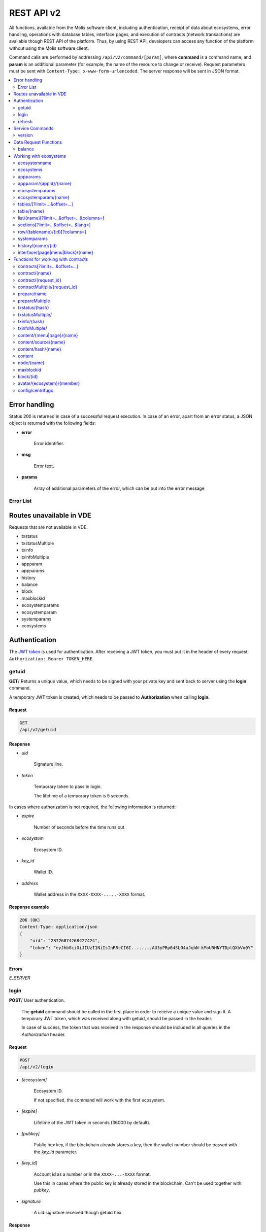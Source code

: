 .. _JWT token: https://jwt.io

REST API v2
###########

All functions, available from the Molis software client, including authentication, receipt of data about ecosystems, error handling, operations with database tables, interface pages, and execution of contracts (network transactions) are available though REST API of the platform. Thus, by using REST API, developers can access any function of the platform without using the Molis software client.

Command calls are performed by addressing ``/api/v2/command/[param]``, where **command** is a command name, and **param** is an additional parameter (for example, the name of the resource to change or receive). Request parameters must be sent with ``Content-Type: x-www-form-urlencoded``. The server response will be sent in JSON format.

.. contents::
   :depth: 2
   :local:



Error handling
==============

Status 200 is returned in case of a successful request execution. In case of an error, apart from an error status, a JSON object is returned with the following fields:

* **error**
    
    Error identifier.

* **msg**
    
    Error text.

* **params**
    
    Array of additional parameters of the error, which can be put into the error message


.. code-block:: default
    :caption: Response example

    400 (Bad Request)
    Content-Type: application/json
    {
        "err": "E_INVALIDWALLET",
        "msg": "Wallet 1111-2222-3333 is not valid",
        "params": ["1111-2222-3333"]
    }


Error List
----------

.. todo::
    
    https://github.com/GenesisKernel/go-genesis/blob/master/packages/api/errors.go
    `E_DELETEDKEY`: `The key is deleted`,
    `E_PERMISSION`: `Permission denied`,
    `E_UNKNOWNSIGN`: `Unknown signature`,
    `E_REQUESTNOTFOUND`: `Request %s doesn't exist`,
    `E_UPDATING`: `Node is updating blockchain`,
    `E_STOPPING`: `Network is stopping`,

.. describe:: E_CONTRACT

    There is no %s contract.

.. describe:: E_DBNIL

    DB is nil.

.. describe:: E_ECOSYSTEM

    Ecosystem %d doesn't exist.

.. describe:: E_EMPTYPUBLIC

    Public key is undefined.

.. describe:: E_EMPTYSIGN

    Signature is undefined.

.. describe:: E_HASHWRONG

    Hash is incorrect.

.. describe:: E_HASHNOTFOUND

    Hash has not been found.

.. describe:: E_HEAVYPAGE

    This page is heavy.

.. describe:: E_INSTALLED

    Platform is already installed.

.. describe:: E_INVALIDWALLET

    Wallet %s is not valid,

.. describe:: E_NOTFOUND

    Content page or menu has not been found.

.. describe:: E_NOTINSTALLED

    Platform is not installed. 

    In this case, you need to run the installation with the *install* command.

    The **E_NOTINSTALLED** error should be returned by any command except for install, in case the system is not yet installed. 

.. describe:: E_PARAMNOTFOUND

    Parameter has not been found.

.. describe::  E_QUERY

    DB query is wrong.

.. describe:: E_RECOVERED

    API was recovered.

    Returned if there is a panic error.

    This error means that you have encountered a bug that needs to be found and fixed. 

.. describe:: E_REFRESHTOKEN

    Refresh token is not valid.

.. describe:: E_SERVER

    Server error. 

    Returned if there is an error in the golang library functions. The *msg* field contains the error text.

    The **E_SERVER** error may appear in response to any command. If it appears as a result of incorrect input parameters, it can be changed to relevant errors. In the other case, this error reports of invalid operation or incorrect system configuration, which requires a more detailed investigation. 

.. describe:: E_SIGNATURE

    Signature is incorrect.

.. describe:: E_STATELOGIN

    %s is not a membership of ecosystem %s.

.. describe:: E_TABLENOTFOUND

    Table %s has not been found.

.. describe:: E_TOKEN

    Token is not valid.

.. describe:: E_TOKENEXPIRED

    Token is expired by %s.

.. describe:: E_UNAUTHORIZED

    Unauthorized.

    The **E_UNAUTHORIZED** error can be returned for any command except for *install, getuid, login* in cases where login was not performed or the session has expired.

.. describe:: E_UNDEFINEVAL

    Value %s is undefined.

.. describe:: E_UNKNOWNUID

    Unknown uid.

.. describe:: E_VDE

    Virtual Dedicated Ecosystem %s doesn't exist.

.. describe:: E_VDECREATED

    Virtual Dedicated Ecosystem is already created.


Routes unavailable in VDE
=========================

Requests that are not available in VDE.

- txstatus
- txstatusMultiple
- txinfo
- txinfoMultiple
- appparam
- appparams
- history
- balance
- block
- maxblockid
- ecosystemparams
- ecosystemparam
- systemparams
- ecosystems


Authentication
==============

The `JWT token`_ is used for authentication. After receiving a JWT token, you must put it in the header of every request: ``Authorization: Bearer TOKEN_HERE``. 


getuid
------

**GET**/ Returns a unique value, which needs to be signed with your private key and sent back to server using the **login** command. 

A temporary JWT token is created, which needs to be passed to **Authorization** when calling **login**.


Request
"""""""

.. code-block:: default
    
    GET
    /api/v2/getuid
    


Response
""""""""

* *uid*

    Signature line.

* *token*

    Temporary token to pass in login. 

    The lifetime of a temporary token is 5 seconds.

In cases where authorization is not required, the following information is returned:

* *expire*

    Number of seconds before the time runs out.

* *ecosystem*

    Ecosystem ID.

* *key_id*

    Wallet ID.

* *address*

    Wallet address in the ``XXXX-XXXX-.....-XXXX`` format.


Response example
""""""""""""""""

.. code-block:: default
    
    200 (OK)
    Content-Type: application/json
    {
        "uid": "28726874268427424",
        "token": "eyJhbGciOiJIUzI1NiIsInR5cCI6I........AU3yPRp64SLO4aJqhN-kMoU5HNYTDplQXbVu0Y"
    }
    


Errors
""""""

*E_SERVER*


login
-----

**POST**/ User authentication.

 The **getuid** command should be called in the first place in order to receive a unique value and sign it. A temporary JWT token, which was received along with getuid, should be passed in the header. 

 In case of success, the token that was received in the response should be included in all queries in the *Authorization* header.


Request
"""""""

.. code-block:: default

    POST
    /api/v2/login
    

* *[ecosystem]*

    Ecosystem ID. 

    If not specified, the command will work with the first ecosystem.

* *[expire]*

    Lifetime of the JWT token in seconds (36000 by default).

* *[pubkey]*

    Public hex key, if the blockchain already stores a key, then the wallet number should be passed with the *key_id* parameter.

* *[key_id]*

    Account id as a number or in the ``XXXX-...-XXXX`` format. 

    Use this in cases where the public key is already stored in the blockchain. Can't be used together with *pubkey*.

* *signature*

    A uid signature received though getuid hex.


Response
""""""""

* *token*

    JWT token.

* *refresh*

    JWT token to extend the session. Must be sent in the **refresh** command.

* *ecosystem*

    Ecosystem ID.

* *key_id*
    Account ID.

* *address*

    Account address in the ``XXXX-XXXX-.....-XXXX`` format.

* *notify_key*

    Key for notifications.

* *isnode*

    Whether this user is the owner of this node.

    Values: true, false.

* *isowner*

    Whether this user is the owner of this ecosystem.

    Values: true, false.

* *vde*

    Does this ecosystem have a virtual dedicated ecosystem.

    Values: true, false.


Response example
""""""""""""""""

.. code-block:: default
    
    200 (OK)
    Content-Type: application/json
    {
        "token": "eyJhbGciOiJIUzI1NiIsInR5cCI6I........AU3yPRp64SLO4aJqhN-kMoU5HNYT8fNGODp0Y"
        "refresh": "eyJhbGciOiJIUzI1NiIsInR5cCI6I........iOiI1Nzk3ODE3NjYwNDM2ODA5MzQ2Iiw"        
        "ecosystem":"1",
        "key_id":"12345",
        "address": "1234-....-3424"
    }      

Errors
""""""

*E_SERVER, E_UNKNOWNUID, E_SIGNATURE, E_STATELOGIN, E_EMPTYPUBLIC* 

    
refresh
-------

**POST**/ Issues new tokens and extends the user session. 

In case of successful completion you need to send the token, which was received in response, in the *Authorization* header of all queries.


Request
"""""""

.. code-block:: default

    POST
    /api/v2/refresh
    

* *[expire]*

    Lifetime of the JWT token in seconds (36000 by default).

* *token*

    Refresh token from the previous **login** or **refresh** calls.


Response
""""""""

* *token*

    JWT token.

* *refresh*

    JWT token for session extension. Must be sent to the **refresh** command.


Response example
""""""""""""""""

.. code-block:: default
    
    200 (OK)
    Content-Type: application/json
    {
        "token": "eyJhbGciOiJIUzI1NiIsInR5cCI6I........AU3yPRp64SLO4aJqhN-kMoU5HNYT8fNGODplQXbVu0Y"
        "refresh": "eyJhbGciOiJIUzI1NiIsInR5cCI6I........iOiI1Nzk3ODE3NjYwNDM2ODA5MzQ2Iiw"        
    }     
    

Errors
""""""

*E_SERVER, E_TOKEN, E_REFRESHTOKEN* 



Service Commands
================

    
version
-------

**GET**/ Returns the current server version.

 
Request
"""""""

.. code-block:: default

    GET
    /api/v2/version
    


Response example
""""""""""""""""

.. code-block:: default
    
    200 (OK)
    Content-Type: application/json
    "0.1.6"



Data Request Functions
======================


balance
-------

**GET**/ Requests the balance of an account in the current ecosystem. 


Request
"""""""

.. code-block:: default 
    
    GET
    /api/v2/balance/{key_id}
    

* *key_id*

    account id can be specified in any format - ``int64, uint64, XXXX-...-XXXX``. This wallet will be searched for in the ecosystem, which the user is currently logged in.   
    

Response
""""""""

* *amount*

    Account balance in minimum units.

* *money*
    
    Account balance in units.
    

Response example
""""""""""""""""

.. code-block:: default 
    
    200 (OK)
    Content-Type: application/json
    {
        "amount": "123450000000000000000",
        "money": "123.45"
    }      
    

Errors
""""""

*E_SERVER, E_INVALIDWALLET*



Working with ecosystems
=======================

ecosystemname
-------------

**GET**/ returns the name of an ecosystem by its identifer.

.. code-block:: default 

    GET
    /api/v2/ecosystemname?id=..
    

* *id*

    Ecosystem ID.


Response example
""""""""""""""""

.. code-block:: default 

    200 (OK)
    Content-Type: application/json
    {
        "ecosystem_name": "platform_ecosystem"
    }


Errors
""""""

*E_PARAMNOTFOUND*


ecosystems
----------

**GET**/ Returns a number of ecosystems.

.. code-block:: default  
    
    GET
    /api/v2/ecosystems/


Response
""""""""

* *number*

    The number of installed ecosystems.


Response example
""""""""""""""""

.. code-block:: default  
    
    200 (OK)
    Content-Type: application/json
    {
        "number": 100,
    }      



appparams
---------

**GET**/ Returns a list of application parameters in the current or specified ecosystem.
 

Request
"""""""
 
* *[appid]*

    Application identifier.

* *[ecosystem]*

    Ecosystem ID; if not specified, the current ecosystem's parameters will be returned.

* *[names]*

    List of received parameters.

    A list of parameter names separated by commas can be specified, for example: ``/api/v2/appparams/1?names=name,mypar``.


Response
""""""""
 
* *list*

    An array where each element contains the following parameters:
    
    * *name*–parameter name
    * *value*–parameter value
    * *conditions*–permissions to change a parameter
 

Response example
""""""""""""""""

.. code-block:: default
    
    200 (OK)
    Content-Type: application/json
    {
        "list": [{ 
            "name": "name",
            "value": "MyState",
            "conditions": "true",
        }, 
        { 
            "name": "mypar",
            "value": "My value",
            "conditions": "true",
        }, 
        ]
    }      


Errors
""""""

*E_ECOSYSTEM*


appparam/{appid}/{name}
-----------------------

 **GET**/ Returns information about the **{name}** parameter of the **{appid}** application in the current or specified ecosystem. 
 
* *appid*

    Application ID.

* *name*

    Name of the requested parameter.

* *[ecosystem]*

    Ecosystem ID (optional parameter). 

    By default, the current ecosystem will be returned.
 

Request
"""""""

.. code-block:: default
    
    GET
    /api/v2/{appid}/{appid}/{name}[?ecosystem=1]
    

Response
""""""""
     
* *id*

    Parameter identifier.

* *name*

    Parameter name.

* *value*

    Parameter value.

* *conditions*

    Conditions to change a parameter.


Response example
""""""""""""""""

.. code-block:: default
    
    200 (OK)
    Content-Type: application/json
    {
        "id": "10",
        "name": "par",
        "value": "My value",
        "conditions": "true"
    }      


Errors
""""""

*E_ECOSYSTEM, E_PARAMNOTFOUND*


ecosystemparams
---------------

**GET**/ Returns a list of ecosystem parameters. 

Request
"""""""

.. code-block:: default
    
    GET
    /api/v2/ecosystemparams/[?ecosystem=...&names=...]
    

* *[ecosystem]*

    Ecosystem identifier. If not specified, current ecosystem's parameters will be returned.

* *[names]*

    List of parameters to receive, separated by commas.

    Example: ``/api/v2/ecosystemparams/?names=name,currency,logo*``.

* *[vde]*

    Specify ``true``, if you want to recieve VDE params. Otherwise, do not specify this parameter.


Response
""""""""

* *list*

    An array where each element stores the following parameters:

    * *name*–parameter name
    * *value*–parameter value
    * *conditions*–conditions to change the parameter


Response example
""""""""""""""""

.. code-block:: default
    
    200 (OK)
    Content-Type: application/json
    {
        "list": [{ 
            "name": "name",
            "value": "MyState",
            "conditions": "true",
        }, 
        { 
            "name": "currency",
            "value": "MY",
            "conditions": "true",
        }, 
        ]
    }      


Errors
""""""

*E_ECOSYSTEM,E_VDE*


ecosystemparam/{name}
---------------------

**GET**/ Returns information about the **{name}** parameter in the current or specified ecosystem. 

Request
"""""""

.. code-block:: default
    
    GET
    /api/v2/ecosystemparam/{name}[?ecosystem=1]
    
* *name*–name of the requested parameter,
* *[ecosystem]*–ecosystem ID can be specified. The current ecosystem value will be returned by default,
* *[vde]*–specify ``true``, if you need to recieve VDE params, in the other case you don't need to specify this parameter.

Response
""""""""
    
* *name*–parameter name
* *value*–parameter value
* *conditions*–condition for parameter change
    

Response example
""""""""""""""""

.. code-block:: default
    
    200 (OK)
    Content-Type: application/json
    {
        "name": "currency",
        "value": "MYCUR",
        "conditions": "true"
    }      
    
Errors
""""""

*E_ECOSYSTEM,E_VDE*


tables/[?limit=...&offset=...]
------------------------------

**GET**/ Returns a list of tables in the current ecosystem. You can add set an offset and specify a number of requested tables. 

Request
"""""""

* *[limit]*–number of entries (25 by default),
* *[offset]*–entries start offset (0 by default),
* *[vde]*–specify *true*, if you need to recieve the list of the tables in VDE, in the other case you don't need to specify this parameter.

.. code-block:: default
    
    GET
    /api/v2/tables


Response
""""""""

* *count*–total number of entries in the table
* *list*–an array where each element stores the following parameters:

  * *name*–table name (returned without prefix)
  * *count*–number of entries in the table


Response example
""""""""""""""""

.. code-block:: default 
    
    200 (OK)
    Content-Type: application/json
    {
        "count": "100"
        "list": [{ 
            "name": "accounts",
            "count": "10",
        }, 
        { 
            "name": "citizens",
            "count": "5",
       }, 
        ]
    }    

Errors
""""""

*E_VDE* 

    
table/{name}
------------

**GET**/ Returns information about the requested table in the current ecosystem.

The next fields are returned: 

* *name*–table name
* *insert*–rights to insert the elements
* *new_column*–rights to insert the column 
* *update*–rights to change the rights
* *columns*–array of the columns with fields ``name, type, perm`` (name, type, rights for change).

Request
"""""""

.. code-block:: default 
    
    GET
    /api/v2/table/mytable
     
* *name*–table name (without ecosystem ID prefix),
* *[vde]*–specify *true*, if you need to recieve VDE params. In the other case you don't need to specify this parameter,

Response
""""""""

* *name*–table name (without ecosystem ID prefix)
* *insert*–right for adding an entry
* *new_column*–right for adding a column
* *update*–right for changing entries
* *conditions*–right for changing table configuration
* *columns*–an array of information about columns:

  * *name*–column name
  * *type*–column type. Possible values include: ``varchar,bytea,number,money,text,double,character``
  * *perm*–right for changing an entry in a column.
    
Response example
"""""""""""""""" 

.. code-block:: default 
    
    200 (OK)
    Content-Type: application/json
    {
        "name": "mytable",
        "insert": "ContractConditions(`MainCondition`)",
        "new_column": "ContractConditions(`MainCondition`)",
        "update": "ContractConditions(`MainCondition`)",
        "conditions": "ContractConditions(`MainCondition`)",
        "columns": [{"name": "mynum", "type": "number", "perm":"ContractConditions(`MainCondition`)" }, 
            {"name": "mytext", "type": "text", "perm":"ContractConditions(`MainCondition`)" }
        ]
    }      
    
Errors
""""""

*E_TABLENOTFOUND,E_VDE*  


list/{name}[?limit=...&offset=...&columns=]
-------------------------------------------

**GET**/ Returns a list of entries of the specified table in the current ecosystem. An offset and the number of requested table entries can be specified. 

Request
"""""""

* *name*–table name
* *[limit]*–number of entries (25 by default)
* *[offset]*–entries start offset (0 by default)
* *[columns]*–list of requested columns, separated by commas, if not specified, all columns will be returned. The id column will be returned in all cases
* *[vde]*–specify *true*, if you need to recieve records from the table in VDE. In the other case you don't need to specify this parameter.

.. code-block:: default 
    
    GET
    /api/v2/list/mytable?columns=name
    
Response
""""""""

* *count* - total number of entries in the table,
* *list* - an array where each element stores the following parameters:

  * *id* - entry ID,
  * sequence of requested columns. 

Response example
""""""""""""""""

.. code-block:: default 
    
    200 (OK)
    Content-Type: application/json
    {
        "count": "10"
        "list": [{ 
            "id": "1",
            "name": "John",
        }, 
        { 
            "id": "2",
            "name": "Mark",
       }, 
        ]
    }   


sections[?limit=...&offset=...&lang=]
-------------------------------------

**GET**/ Returns a list of records from the *sections* table of the current ecosystem. An offset and a record limit can be specified.

If the *role_access* field contains a list of roles and the current role is not present in this field, then the record will not be returned. The *title* column data is replaced with language resources.

Request
"""""""

* *[limit]* - maximum number of returned records (25 by default)
* *[offset]* - offset for records (0 by default)
* *[lang]* - language code or lcid to enable language resources in this language. Examples: *en, ru, fr, en-US, en-GB*. If the specified language resource is not found (for example, *en-US*), it is searched in the language group (*en*).


.. code-block:: default
    
    GET
    /api/v2/sections


Response
""""""""

* *count* - total number of records in the *sections* table
* *list* - an array where each element contains all columns from the *sections* table.


Response example
""""""""""""""""

.. code-block:: default

    200 (OK)
    Content-Type: application/json
    {
        "count": "2"
        "list": [{
            "id": "1",
            "title": "Development",
           "urlpage": "develop",
           ...
        },
        ]
    }


Errors
""""""

*E_TABLENOTFOUND,E_VDE*    


  
row/{tablename}/{id}[?columns=]
-------------------------------

**GET**/ Returns a table entry with specified id in the current ecosystem. Columns to be returned can be specified. 

Request
"""""""

* *tablename*–table name
* *id*–entry ID
* *[columns]*–a list of requested columns, separated by commas. If not specified, all columns will be returned. The id column will be returned in all cases.
* *[vde]*–specify *true*, if you need to recieve the record from the table in VDE, in the other case you don't need to specify this parameter.

.. code-block:: default 
    
    GET
    /api/v2/row/mytable/10?columns=name
    
Response
""""""""

* *value* - an array of received column values:

  * *id* - entry ID,
  * order of requested columns. 

Response example
""""""""""""""""

.. code-block:: default 
    
    200 (OK)
    Content-Type: application/json
    {
        "values": {
        "id": "10",
        "name": "John",
        }
    }   
    
systemparams
------------

**GET**/ Returns a list of system parameters.

Request
"""""""
 
.. code-block:: default 
    
    GET
    /api/v2/systemparams/[?names=...]

* *[names]* - list of requested parameters, a list of parameters to receive can be specified separated by commas. For instance, ``/api/v2/systemparams/?names=max_columns,max_indexes``.
 
Reply
"""""
 
* *list*–array, each element of which contains the following parameters:

* *name*–parameter name
* *value*–parameter value
* *conditions*–conditions for parameter change.


Response example
""""""""""""""""
 
.. code-block:: default 
    
    200 (OK)
    Content-Type: application/json
    {
        "list": [{ 
            "name": "max_columns",
            "value": "100",
            "conditions": "ContractAccess("@0UpdSysParam")",
        }, 
        { 
            "name": "max_indexes",
            "value": "1",
            "conditions": "ContractAccess("@0UpdSysParam")",
        }, 
        ]
    }      


history/{name}/{id}
-------------------

 **GET**/ Returns the changelog of an entry in the specified table in the current ecosystem. 

Request
"""""""
 
 * *name*–table name,
 * *id*–entry identifier.
 
Reply
"""""

 * *list* an array, the elements of which contain modified parameters of the requested entry 
 
Reply Example
"""""""""""""

.. code-block:: default 
    
    200 (OK)
    Content-Type: application/json
    {
        "list": [
            {
                "name": "default_page",
                "value": "P(class, Default Ecosystem Page)"
            },
            {
                "menu": "default_menu"
            }
        ]
    }

interface/{page|menu|block}/{name}
----------------------------------

GET/ Searches the current ecosystem and returns a record from the selected table (page, menu or block) with the specified name.
 
.. code-block:: default 
    
    GET
    /api/v2/interface/page/default_page 

 
Request
"""""""
 
* *name*–name of the record in the specified table,
* *[vde]*–should be set to true, if the record is requested from a table on VDE; otherwise, this parameter should not be specified.
 
Response
""""""""
 
* *id* – identifier of the record,
* *name* – name of the record,
* *other* columns of the table.

Response example
""""""""""""""""

.. code-block:: default 
    
    200 (OK)
    Content-Type: application/json
    {
        "id": "1",
        "name": "default_page",
    "value": "P(Page content)",
    "default_menu": "default_menu",
    "validate_count": 1
    }   

Errors
""""""

*E_QUERY*, *E_NOTFOUND* 

Functions for working with contracts
====================================

contracts[?limit=...&offset=...]
--------------------------------

**GET**/ Returns a list of contracts in the current ecosystem. An offset and a number of requested contracts can be specified. 

Request
"""""""

* *[limit]*–number of entries (25 by default)
* *[offset]*–entries start offset (0 by default)
* *[vde]*–specify *true*, if you need to recieve the list of contracts from VDE, in the other case you don't need to specify this parameter.

.. code-block:: default 
    
    GET
    /api/v2/contracts

Response
""""""""

* *count*–total number of entries in the table
* *list*–an array where each element stores the following parameters:

  * *id*–entry ID
  * *name*–contract name
  * *value*–initial text of the contract
  * *active*–equals "1" if the contract is bound to the account or "0" otherwise
  * *key_id*–account bound to the contract
  * *address*–address of the account bound to the contract in the ``XXXX-...-XXXX`` format
  * *conditions*–conditions for change
  * *token_id*–identifier of the ecosystem, which currency will be used to pay for the contract

Response example
""""""""""""""""

.. code-block:: default 
    
    200 (OK)
    Content-Type: application/json
    {
        "count": "10"
        "list": [{ 
            "id": "1",
            "name": "MainCondition",
            "token_id":"1", 
            "key_id":"2061870654370469385", 
            "active":"0",
            "value":"contract MainCondition {
  conditions {
      if(StateVal(`founder_account`)!=$citizen)
      {
          warning `Sorry, you dont have access to this action.`
        }
      }
    }",
    "address":"0206-1870-6543-7046-9385",
    "conditions":"ContractConditions(`MainCondition`)"        
     }, 
    ...
      ]
    }   


contract/{name}
---------------

**GET**/ Returns information about the {name} smart contract. By default, the smart contract will be searched for in the current ecosystem.

Request
"""""""

* *name*–contract name,
* *[vde]*–set this parameter to true in case you request information about a contract from VDE, otherwise don't specify this parameter

.. code-block:: default 
    
    GET
    /api/v2/contract/mycontract
    
Response
""""""""

* *name*–name of the smart contract with ecosystem ID. Example: ``@{idecosystem}name``
* *active*–true if the contract is bound to the account and false otherwise,
* *key_id*–contract owner's ID,
* *address*–address of the account bound to the contract in the ``XXXX-...-XXXX`` format.
* *tableid*–entry ID in the contracts table, where the source code of the contract is stored.
* *fields*–an array that contains information about every parameter in the **data** section of the contract and contains the following fields:

  * *name*–field name,
  * *htmltype*–html type,
  * *type*–parameter type,
  * *tags*–parameter tags.
    
Response example
""""""""""""""""

.. code-block:: default 
    
    200 (OK)
    Content-Type: application/json
    {
        "fields" : [
            {"name":"amount", "htmltype":"textinput", "type":"int64", "tags": "optional"},
            {"name":"name", "htmltype":"textinput", "type":"string" "tags": ""}
        ],
        "name": "@1mycontract",
        "tableid" : 10,
        "active": true
    }      
    
contract/{request_id}
---------------------

**POST**/ Returns a smart contract based on the request identifier **{request_id}**. Before doing this, you should use the ``prepare/{name}`` (POST) command and sign the returned *forsign* field. The request with the **{request_id}** identifier is stored on server for 1 minute. If the contract is not executed within this minute, the request will be removed. In case of successful execution, the transaction hash is returned, which can be then used to receive the block number. Otherwise, an error message is returned.
 
Request
"""""""
 
* *request_id*–identifier of the request that was received from prepare,
* *[token_ecosystem]*–for contracts that are not bound to a wallet, you can specify which ecosystem’s currency will be used to pay for the contract; in this case the wallet and the public key of the token_ecosystem and the current ecosystem should be the same,
* *[max_sum]*–when calling contracts that are not bound to a wallet, you can specify the maximum amount that can be spent on execution of this contract,
* *[payover]*–for contracts that are not bound to a wallet you can specify additional payment for urgency – how much should be added to fuel_rate when calculating the payment,
* *[data]*–parameters sent to the contract,
* *signature*–hex signature of the forsign value, received from prepare,
* *time*–time, returned by prepare,
* *pubkey*–hex of the contract signer's public key; it should be noted, that if the public key is already stored in the keys table of the current ecosystem, you don't need to send it,
* *[vde]*–should be set to true, if the smart contract is requested from VDE; otherwise, you don't need to specify this parameter.
 
.. code-block:: default 
 
    POST
    /api/v2/contract/5c273816-134e-4a50-89b2-8d2b3d5ba562
    signature - hex signature
    time - time returned by prepare


Response
""""""""

* *hash* - hex hash of the sent transaction.


Response example
""""""""""""""""

.. code-block:: default 

    200 (OK)
    Content-Type: application/json
    {
        "hash" : "67afbc435634.....",
    }

Errors
""""""

*E_CONTRACT, E_EMPTYPUBLIC, E_EMPTYSIGN, E_NOTFOUNDREQUEST*


contractMultiple/{request_id}
-----------------------------

**POST**/ Executres contracts for **{request_id}** request. The :ref:`prepareMultiple/{name} <preparemultiple>` (POST) request must be called before, and all strings in the *forsign* field must be signed. Server keeps the request with **{request_id}** identifier for 1 minute. If the contracts are not executed during this time, the request is deleted. After a successful execution of this request, hashes of transactions are returned. Using these hashes, information about contracts execution can be obtained. In case of a successful execution, the block identifier can be obtained. In case of an error, the error message can be obtained.

Request
"""""""

* *request_id*–identifier of a multi-request that was obtained from the prepareMultiple request.
* *data*–json with the following fields:
 
    * *[token_ecosystem]*–for contracts that are not bound to a wallet, you can specify the which ecosystem’s currency will be used to pay for the contract; in this case the wallet and the public key of the token_ecosystem and the current ecosystem should be the same.
    * *[max_sum]*–when calling a contract that is not bound to a wallet, you can specify the maximum amount that can be spent on execution of this contract.
    * *[payover]*–for contracts that are not bound to a wallet you can specify additional payment for urgency – how much should be added to fuel_rate when calculating the payment.
    * parameters that are passed to the contract
    * *signatures*–array of hex signatures of *forsign* strings that was received from prepareMultiple.
    * *time*–time value returned by prepare.
    * *[pubkey]*–hex public key of a user that signed the contract. If this public key is already stored in the ``keys`` table of this ecosystem, this parameter can be omitted.

    .. code-block:: default 

        {"time": 1234552 , "signatures": ["fgdazgdagdag", "agaaadg"]}

    .. code-block:: default 
 
        POST
        /api/v2/contract/5c273816-134e-4a50-89b2-8d2b3d5ba562
        signatures - array of hex signatures
        time - time returned by prepare

Response
""""""""

* *hashes*–hex hashes of sent transactions.

Response example
""""""""""""""""

.. code-block:: default 

    200 (OK)
    Content-Type: application/json
    {
        "hashes" : ["67afbc435634.....","67adab435634....."]
    }

Errors
""""""
 
*E_CONTRACT, E_EMPTYPUBLIC, E_EMPTYSIGN, E_NOTFOUNDREQUEST*


prepare/name
------------

**POST**/ Sends a request to receive a string to sign the specified contract. The **{name}** should state the name of transaction for which the string for signature should be returned. The forsign parameter returns a string, which should be signed. Also, returned are the request_id and time parameters, which should be transferred along with the signature.
 
Request
"""""""
 
* *name*–contract name; if another ecosystem's contract is executed, its full name should be specified (@1MainContract).
* *[token_ecosystem]*–for contracts that are not bound to a wallet, you can specify the which ecosystem’s currency will be used to pay for the contract; in this case the wallet and the public key of the token_ecosystem and the current ecosystem should be the same,
* *[max_sum]*–when calling a contract that is not bound to a wallet, you can specify the maximum amount that can be spent on execution of this contract,
* *[payover]*–for contracts that are not bound to a wallet you can specify additional payment for urgency – how much should be added to fuel_rate when calculating the payment,
* *[vde]*–should be set to true, if the smart contract is requested from a VDE; otherwise, you don't need to specify this parameter.
* *[data]*–parameters sent to the contract.

.. code-block:: default
    
    POST
    /api/v2/prepare/mycontract


Response
""""""""

* *request_id*–the identifier of the request to be transmitted.
* *forsign*–string to be signed,
* *time*–time information, which needs to be sent together with the contract.


Response example
""""""""""""""""

.. code-block:: default 
    
    200 (OK)
    Content-Type: application/json
    {
        "request_id": "5c273816-134e-4a50-89b2-8d2b3d5ba562",
        "time": 423523768,
        "forsign": "......", 
    }

Errors
""""""

*E_CONTRACT*    

.. _preparemultiple:

prepareMultiple
---------------

**POST**/ Sends a request to receive strings to sign for the specified contract. The strings to be signed are returned in the *forsign* parameter. The *request_id* and *time* parameters are also returned. These parameters must be passed along with the signature.

Request
"""""""

* *data* - json with the following fields:

    * *[token_ecosystem]*–for contracts that are not bound to a wallet, you can specify the which ecosystem’s currency will be used to pay for the contract; in this case the wallet and the public key of the token_ecosystem and the current ecosystem should be the same,
    * *[max_sum]*–when calling a contract that is not bound to a wallet, you can specify the maximum amount that can be spent on execution of this contract,
    * *[payover]*–for contracts that are not bound to a wallet you can specify additional payment for urgency – how much should be added to fuel_rate when calculating the payment,
    * *[vde]*–should be set to true, if the smart contract is requested from a VDE; otherwise, you don't need to specify this parameter.
    * *contracts*–array of objects where each object is a contract call with parameters:
        * *contract*–contract name; if another ecosystem's contract is executed, its full name should be specified (``@1MainContract``).
        * *params*– a dictionary of contract parameters. All values must be strings.

.. code-block:: default 
    
    POST
    /api/v2/prepareMultiple

.. code-block:: default 

    {
      "token_ecosystem": "",
      "max_sum":"",
      "payover": "",
      "signed_by": "",
      "contracts": [
        {"contract": "ContractOne", "params": {"Param1": "Value1", "Param2": "Value2"}},
    {"contract": "ContractTwo", "params": {"Param11": "Value11", "Param21": "Value21"}}
      ]
    }

Response
""""""""

* *request_id*–the identifier of the request to be transmitted.
* *forsign*–strings to be signed, each string corresponds to a key from the dictionary that was passed in *params*.
* *time*–time information, which needs to be sent together with the contract.

Response example
""""""""""""""""

.. code-block:: default 
    
    200 (OK)
    Content-Type: application/json
    {
        "request_id": "5c273816-134e-4a50-89b2-8d2b3d5ba562",
        "time": 423523768,
        "forsign": ["......", "......"]
    }


Errors
""""""

*E_CONTRACT*

  
txstatus/{hash}
---------------

**GET**/ Returns a block number or an error of the sent transaction with given hash. If the returned values of *blockid* and *errmsg* are empty, then the transaction hasn't yet been included into a block.

Request
"""""""

* *hash*–hash of the checked transaction.

.. code-block:: default 
    
    GET
    /api/v2/txstatus/2353467abcd7436ef47438
     
Response
""""""""

* *blockid*–number of the block in case the transaction has been processed successfully
* *result*–result of the transaction operation, returned through the **$result** variable
* *errmsg*–error message in case the transaction was refused.


Response example
""""""""""""""""

.. code-block:: default 
    
    200 (OK)
    Content-Type: application/json
    {
        "blockid": "4235237",
        "result": ""
    }      


Errors
""""""

*E_HASHWRONG, E_HASHNOTFOUND*


txstatusMultiple/
-----------------

**GET**/ Returns a block number or an error of the sent transaction with given hashes. If the returned values of *blockid* and *errmsg* are empty, then the transaction hasn't yet been included into a block.

Request
"""""""

* *data*–json with a list of transaction hashes.

.. code-block:: default 

     {"hashes":["contract1hash", "contract2hash", "contract3hash"]}

.. code-block:: default 
    
    GET
    /api/v2/txstatusMultiple/
    
Response
""""""""

* *results*–a dictionary that contains transaction hashes as keys and check results as values.

        *hash*–transaction hash

                * *blockid*–number of the block in case the transaction has been processed successfully
                * *result*–result of the transaction operation, returned through the **$result** variable
                * *errmsg*–error message in case the transaction was refused.
    
Response example
""""""""""""""""

.. code-block:: default 
    
    200 (OK)
    Content-Type: application/json
    {"results":
      { 
        "hash1": {
             "blockid": "3123",
             "result": "",
         },
         "hash2": {
              "blockid": "3124",
              "result": "",
         }
       }
     }

Errors
""""""

*E_HASHWRONG, E_HASHNOTFOUND*


txinfo/{hash}
-------------

**GET**/ Returns information about a transaction with a specified hash. Response contains the block number and amount of confirmations. As an option the corresponding contract name and its parameters can be returned.


Request
"""""""

* *hash* - hash of a transaction.
* *[contractinfo]* - contract information flag. To get information about the contract and parameters for this transaction, specify ``1``.

.. code-block:: default 
    
    GET
    /api/v2/txinfo/2353467abcd7436ef47438


Response
""""""""

* *blockid* - number of the block where this transaction was included. If this value is ``0``, then a transaction with this hash was not found.
* *confirm* - number of confirmations for this block.
* *data* - if *contentinfo* is ``1``, then a json with contract information is returned in this parameter.


Response example
""""""""""""""""

.. code-block:: default 
    
    200 (OK)
    Content-Type: application/json
    {
        "blockid": "4235237",
        "confirm": "10"
    }      


Errors
""""""

*E_HASHWRONG*


txinfoMultiple/
---------------

**GET**/ Returns information about transactions with specified hashes.


Request
"""""""

* *data* - json with a list of transaction hashes in hexadecimal string format.
* *[contractinfo]* - contract information flag. To get information about the contract and parameters for this transaction, specify ``1``.

.. code-block:: default 

    {"hashes":["contract1hash", "contract2hash", "contract3hash"]}

.. code-block:: default 
    
    GET
    /api/v2/txinfoMultiple/
    

Response
""""""""

* *results* - dictionary that has transaction hashes as keys and transaction information as values.

        *hash* - hash of a transaction

            * *blockid* - number of the block where this transaction was included. If this value is ``0``, then a transaction with this hash was not found.
            * *confirm* - number of confirmations for this block.
            * *data* - if *contentinfo* is ``1``, then a json with contract information is returned in this parameter.


Response example
""""""""""""""""

.. code-block:: default 
    
    200 (OK)
    Content-Type: application/json
    {"results":
      { 
        "hash1": {
             "blockid": "3123",
             "confirm": "5",
         },
         "hash2": {
              "blockid": "3124",
              "confirm": "3",
         }
       }
     }



Errors
""""""

*E_HASHWRONG*


content/{menu|page}/{name}
--------------------------

**POST**/ Returns a JSON representation of the code of the specified page or menu named **{name}**, which is the result of processing by the template engine. The request can have additional parameters, which can be used in the template engine. If the page or menu can't be found, the 404 error is returned.
    
Request
"""""""

* *menu|page*–*page* or *menu* to recieve the page or menu

* *name*–the name or menu of the page

*[lang]*–either lcid or a two-letter language code can be specified to address the corresponding language resources. For example, *en,ru,fr,en-US,en-GB*. If, for example, the *en-US* resource will not be found, the *en* resources will be used instead of the missing *en-US* ones,

* *[app_id]*–application ID. Passed together with lang, because the functions that work with the language in the template engine don’t automatically recognize the AppID. Should be passed as a number,

* *[vde]*–specify *true*, if you recieve data from the page or menu in VDE. Otherwise, you do not need to specify this parameter.

.. code-block:: default 
    
    POST
    /api/v2/content/page/default

    
Response
""""""""

* *menu*–the menu name for the page when calling *content/page/...*
* *menutree*–JSON menu tree for the page when calling *content/page/...*
* *title*–head for the menu *content/menu/...*
* *tree*–JSON tree of objects


Response example
""""""""""""""""

.. code-block:: default 
    
    200 (OK)
    Content-Type: application/json
    {
        "tree": {"type":"......", 
              "children": [
                   {...},
                   {...}
              ]
        },
    }      


Errors
""""""

*E_NOTFOUND*


content/source/{name}
---------------------

**POST**/ Returns a JSON-representation of the **{name}** page code without executing any functions or receiving any data. The returned tree corresponds to the page template and can be used in the visual designer. If the page or the menu are not found, a 404 error is returned.
 
Request
"""""""
 
* *name*–name of the requested page,
* *[vde]*–*true* should be set to true, if the page or menu is requested from VDE; otherwise, this parameter should not be specified.


Response
""""""""

.. code-block:: default 
    
    POST
    /api/v2/content/source/default


* *tree*–JSON object tree.
 

Response example
""""""""""""""""

.. code-block:: default 
    
    200 (OK)
    Content-Type: application/json
    {
        "tree": {"type":"......", 
              "children": [
                   {...},
                   {...}
              ]
        },
    }      
 

Errors
""""""

*E_NOTFOUND, E_SERVER*



content/hash/{name}
-------------------

**POST**/ Returns a SHA256 hash of the **{name}** page. If the page or menu is not found, a 404 error is returned.

This method does not reqire authorization. Because of this, to receive a correct hash when making a request to other nodes, *ecosystem*, *keyID*, *roleID*, and *isMobile* parameters must be also passed. To receive pages from other systems, a ``@ecosystem_id`` prefix must be added to the page name. For example: ``@2mypage``.

Request
"""""""

* *name*–page name
* *ecosystem*–ecosystem identifier
* *keyID*–user identifier
* *roleID*–user role identifier
* *isMobile*–mobile platform execution flag

.. code-block:: default 
    
    POST
    /api/v2/content/hash/default

Response
""""""""

* *hex*–resulting hash in the hex string format

Response example
""""""""""""""""

.. code-block:: default 
    
    200 (OK)
    Content-Type: application/json
    {
        "hash": "01fa34b589...."
    }      

Errors
""""""

*E_NOTFOUND, E_SERVER, E_HEAVYPAGE*


content
-------

**POST**/ Returns a JSON-representation of the page source code from the **template** parameter. If the additional parameter **source** is specified as true or 1, the JSON-representation will be returned without execution of functions and without receiving data. The returned tree corresponds to the sent template and can be used in the visual designer.

 
Request
"""""""
 
* *template*–page template source code to be processed
* *[source]*–if set to true or 1, the tree will be returned without execution of functions and without receiving data.
 
.. code-block:: default
    
    POST
    /api/v2/content


Response
""""""""
 
* *tree*–JSON object tree.

Response example
""""""""""""""""

.. code-block:: default 
    
    200 (OK)
    Content-Type: application/json
    {
        "tree": {"type":"......", 
              "children": [
                   {...},
                   {...}
              ]
        },
    }      

Errors
""""""

*E_NOTFOUND, E_SERVER*


node/{name}
-----------

**POST** Calls the **{name}** smart contract on behalf of a node. Used for calling smart contracts from VDE contracts though the **HTTPRequest** function. Since in this case the contract can't be signed with an account key, it will be signed with the node's private key. All other parameters are similar to those when sending a contract. The called contract should be bound to an account, because the node's private key account does not have enough funds to execute the contract. If the contract is called from a VDE contract, then the authorization token **$auth_token** should be passed to **HTTPRequest**.

.. code-block:: js

    var pars, heads map
    heads["Authorization"] = "Bearer " + $auth_token
    pars["vde"] = "false"
    ret = HTTPRequest("http://localhost:7079/api/v2/node/mycontract", "POST", heads, pars)


Request
"""""""

.. code-block:: default 
 
    POST
    /api/v2/node/mycontract


Response
""""""""

* *hash*–hex hash of the sent transaction


Reply example
"""""""""""""

.. code-block:: default 

    200 (OK)
    Content-Type: application/json
    {
        "hash" : "67afbc435634.....",
    }


maxblockid
----------

**GET**/ Returns the highest block ID on the current node. 

Request
"""""""

.. code-block:: default 
 
    GET
    /api/v2/maxblockid


Reply
"""""

* *max_block_id*–highest block id on the current node


Reply Example
"""""""""""""

.. code-block:: default 

    200 (OK)
    Content-Type: application/json
    {
        "max_block_id" : 341,
    }

Errors
""""""

*E_NOTFOUND*


block/{id}
----------

**GET**/ Returns information on the block with the specified ID.

Request
"""""""

* *id*–id of the requested block.

.. code-block:: default 
    
    POST
    /api/v2/block/32

Reply
"""""

* *hash*–hash of the block
* *ecosystem_id*–ecosystem id
* *key_id*–key which signed the block
* *time*–block generation timestamp
* *tx_count*–number of transactions in the block
* *rollbacks_hash*–hash of rollbacks, created by transactions in the block

Reply example
"""""""""""""

.. code-block:: default 
    
    200 (OK)
    Content-Type: application/json
    {
        "hash": "\x1214451d1144a51",
        "ecosystem_id": 1,
        "key_id": -13646477,
        "time": 134415251,
        "tx_count": 3,
        "rollbacks_hash": "\xa1234b1234"
    }      


Errors
""""""

*E_NOTFOUND*


avatar/{ecosystem}/{member}
---------------------------

**GET**/ Returns user's avatar (available without login).

 
Request
"""""""
 
* *ecosystem*–user's ecosystem ID
* *member*–user ID 
 
.. code-block:: default 
    
    GET
    /api/v2/avatar/1/7136200061669836581


Response
""""""""
 
Header Content-Type with the image type. Image data is returned in the in the response body. 
 
Response example 
""""""""""""""""

.. code-block:: default 
    
    200 (OK)
    Content-Type: image/png  

Errors
""""""

*E_NOTFOUND* *E_SERVER*


config/centrifugo
-----------------

**GET**/ Returns centrifugo's host and port (available without login)
 
Request
"""""""

.. code-block:: default 
    
    GET
    /api/v2/config/centrifugo

Response
""""""""

String in the ``http://address:port`` format that is returned in the response body. Example: ``http://127.0.0.1:8000``
 
Errors
""""""

*E_SERVER*
 



